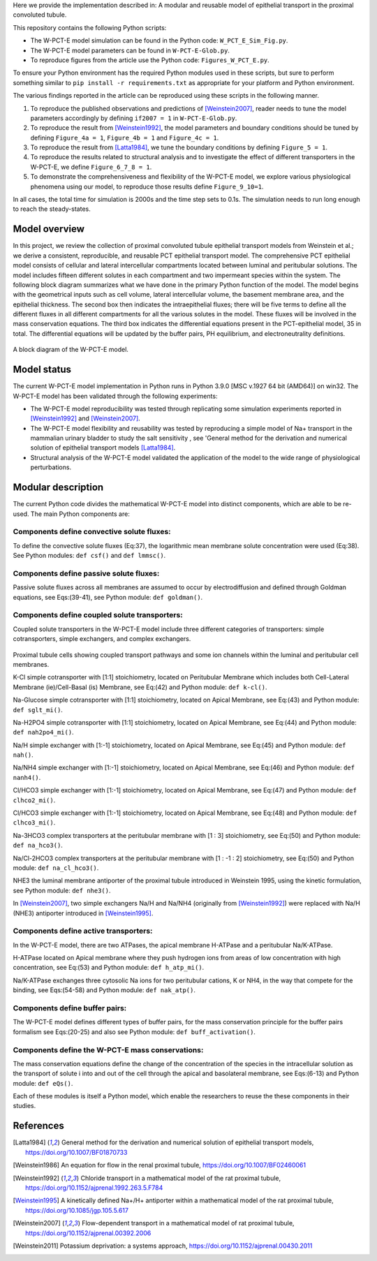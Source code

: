 Here we provide the implementation described in: A modular and reusable model of epithelial transport in the proximal convoluted tubule.

This repository contains the following Python scripts:

* The W-PCT-E model simulation can be found in the Python code: ``W_PCT_E_Sim_Fig.py``.

* The W-PCT-E model parameters can be found in ``W-PCT-E-Glob.py``.

* To reproduce figures from the article use the Python code: ``Figures_W_PCT_E.py``.

To ensure your Python environment has the required Python modules used in these scripts, but sure to perform something similar to ``pip install -r requirements.txt`` as appropriate for your platform and Python environment.

The various findings reported in the article can be reproduced using these scripts in the following manner.

1. To reproduce the published observations and predictions of [Weinstein2007]_, reader needs to tune the model parameters accordingly by defining ``if2007 = 1`` in ``W-PCT-E-Glob.py``.

2. To reproduce the result from [Weinstein1992]_, the model parameters and boundary conditions should be tuned by defining  ``Figure_4a = 1``, ``Figure_4b = 1`` and ``Figure_4c = 1``.

3. To reproduce the result from [Latta1984]_, we tune the boundary conditions by defining ``Figure_5 = 1``.

4. To reproduce the results related to structural analysis and to investigate the effect of different transporters in the W-PCT-E, we define ``Figure_6_7_8 = 1``.

5. To demonstrate the comprehensiveness and flexibility of the W-PCT-E model, we explore various physiological phenomena using our model, to reproduce those results define ``Figure_9_10=1``.

In all cases, the total time for simulation is 2000s and the time step sets to 0.1s.
The simulation needs to run long enough to reach the steady-states.

Model overview
==============
In this project, we review the collection of proximal convoluted tubule epithelial transport models from Weinstein et al.;
we derive a consistent, reproducible, and reusable PCT epithelial transport model.  The comprehensive PCT epithelial model
consists of cellular and lateral intercellular compartments located between luminal and peritubular solutions.
The model includes fifteen different solutes in each compartment and two impermeant species within the system.
The following block diagram summarizes what we have done in the primary Python function of the model.
The model begins with the geometrical inputs such as cell volume, lateral intercellular volume, the basement membrane area, and the epithelial thickness.
The second box then indicates the intraepithelial fluxes; there will be five terms to define all the different
fluxes in all different compartments for all the various solutes in the model. These fluxes will be involved in the mass conservation equations.
The third box indicates the differential equations present in the PCT-epithelial model, 35 in total.
The differential equations will be updated by the buffer pairs, PH equilibrium, and electroneutrality definitions.

.. figure:: BlockDiagram.PNG
   :width: 85%
   :align: center
   :alt: Model schematic

A block diagram of the W-PCT-E model.


Model status
=============
The current W-PCT-E model implementation in Python runs in Python 3.9.0 [MSC v.1927 64 bit (AMD64)] on win32.
The W-PCT-E model has been validated through the following experiments:

* The W-PCT-E model reproducibility was tested through replicating some simulation experiments reported in [Weinstein1992]_ and [Weinstein2007]_.

* The W-PCT-E model flexibility and reusability was tested by reproducing a simple model of Na+ transport in the mammalian urinary bladder to study the salt sensitivity , see 'General method for the derivation and numerical solution of epithelial transport models [Latta1984]_.

* Structural analysis of the W-PCT-E model validated the application of the model to the wide range of physiological perturbations.

Modular description
===================
The current Python code divides the mathematical W-PCT-E model into distinct components, which are able to be re-used.
The main Python components are:


Components define convective solute fluxes:
-------------------------------------------
To define the convective solute fluxes (Eq:37), the logarithmic mean membrane solute concentration were used (Eq:38). See Python modules: ``def csf()`` and ``def lmmsc()``.

Components define passive solute fluxes:
----------------------------------------
Passive solute fluxes across all membranes are assumed to occur by electrodiffusion and defined through Goldman equations, see Eqs:(39-41), see Python module: ``def goldman()``.

Components define coupled solute transporters:
----------------------------------------------
Coupled solute transporters in the W-PCT-E model include three different categories of transporters: simple cotransporters, simple exchangers, and complex exchangers.

.. figure:: W_PCT_transport_path.PNG
   :width: 70%
   :align: center
   :alt: transporter pathway

Proximal tubule cells showing coupled transport pathways and some ion channels
within the luminal and peritubular cell membranes.


K-Cl simple cotransporter with [1:1] stoichiometry, located on Peritubular Membrane which
includes both Cell-Lateral Membrane (ie)/Cell-Basal (is) Membrane, see Eq:(42) and Python module: ``def k-cl()``.

Na-Glucose simple cotransporter with [1:1] stoichiometry, located on Apical  Membrane, see Eq:(43) and Python module: ``def sglt_mi()``.

Na-H2PO4 simple cotransporter with [1:1] stoichiometry, located on  Apical  Membrane, see Eq:(44) and Python module: ``def nah2po4_mi()``.

Na/H simple exchanger with [1:-1] stoichiometry, located on Apical Membrane, see Eq:(45) and Python module: ``def nah()``.

Na/NH4 simple exchanger with [1:-1] stoichiometry, located on Apical Membrane, see Eq:(46) and Python module: ``def nanh4()``.

Cl/HCO3 simple exchanger with [1:-1] stoichiometry, located on Apical  Membrane, see Eq:(47) and Python module: ``def clhco2_mi()``.

Cl/HCO3 simple exchanger with [1:-1] stoichiometry, located on Apical  Membrane, see Eq:(48) and Python module: ``def clhco3_mi()``.

Na-3HCO3 complex transporters at the peritubular membrane with [1 : 3] stoichiometry, see Eq:(50) and Python module: ``def na_hco3()``.

Na/Cl-2HCO3 complex transporters at the peritubular membrane with [1 : -1 : 2] stoichiometry, see Eq:(50) and Python module: ``def na_cl_hco3()``.

NHE3 the luminal membrane antiporter of the proximal tubule introduced in Weinstein 1995, using the kinetic formulation, see Python module: ``def nhe3()``.

In [Weinstein2007]_, two simple exchangers Na/H and Na/NH4 (originally from [Weinstein1992]_) were replaced with Na/H (NHE3) antiporter introduced in [Weinstein1995]_.

Components define active transporters:
---------------------------------------
In the W-PCT-E model, there are two ATPases, the apical membrane H-ATPase and a peritubular Na/K-ATPase.

H-ATPase located on Apical membrane where they push hydrogen ions  from areas of low concentration with high concentration, see Eq:(53) and Python module: ``def h_atp_mi()``.

Na/K-ATPase exchanges three cytosolic Na ions for two peritubular cations, K or NH4, in the way that compete for the binding, see Eqs:(54-58) and Python module: ``def nak_atp()``.

Components define buffer pairs:
-------------------------------
The W-PCT-E model defines different types of buffer pairs, for the mass conservation principle for the buffer pairs formalism see Eqs:(20-25) and also see Python module: ``def buff_activation()``.

Components define the W-PCT-E mass conservations:
-------------------------------------------------
The mass conservation equations define the change of the concentration of the species in the intracellular solution as the transport of solute i into and out of the cell through the apical and basolateral membrane, see Eqs:(6-13) and Python module: ``def eQs()``.

Each of these modules is itself a Python model, which enable the researchers to reuse the these components in their studies.

References
===========

.. [Latta1984] General method for the derivation and numerical solution of epithelial transport models, https://doi.org/10.1007/BF01870733
.. [Weinstein1986] An equation for flow in the renal proximal tubule, https://doi.org/10.1007/BF02460061
.. [Weinstein1992] Chloride transport in a mathematical model of the rat proximal tubule, https://doi.org/10.1152/ajprenal.1992.263.5.F784
.. [Weinstein1995] A kinetically defined Na+/H+ antiporter within a mathematical model of the rat proximal tubule, https://doi.org/10.1085/jgp.105.5.617
.. [Weinstein2007] Flow-dependent transport in a mathematical model of rat proximal tubule, https://doi.org/10.1152/ajprenal.00392.2006
.. [Weinstein2011] Potassium deprivation: a systems approach, https://doi.org/10.1152/ajprenal.00430.2011

